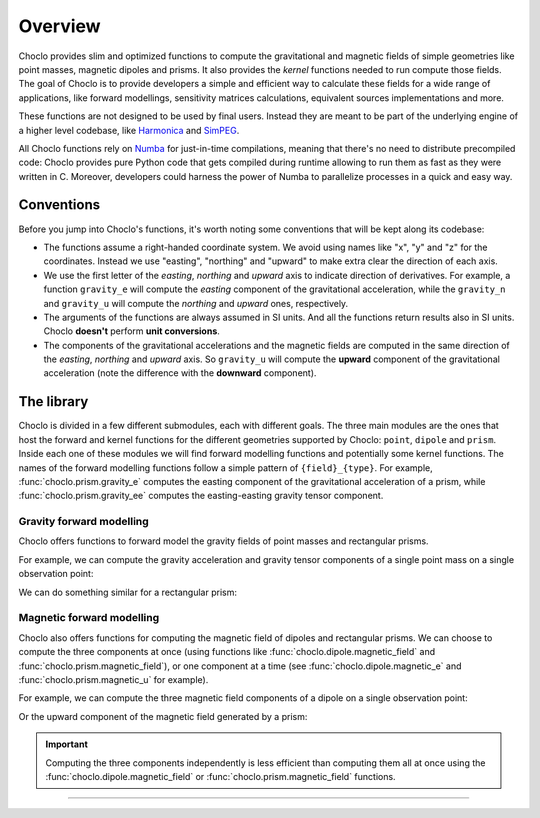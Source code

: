 .. _overview:

Overview
========

Choclo provides slim and optimized functions to compute the gravitational and
magnetic fields of simple geometries like point masses, magnetic dipoles and
prisms. It also provides the *kernel* functions needed to run compute those
fields. The goal of Choclo is to provide developers a simple and efficient
way to calculate these fields for a wide range of applications, like forward
modellings, sensitivity matrices calculations, equivalent sources
implementations and more.

These functions are not designed to be used by final users. Instead they are
meant to be part of the underlying engine of a higher level codebase, like
`Harmonica <https://www.fatiando.org/harmonica>`__ and `SimPEG
<https://docs.simpeg.xyz>`__.

All Choclo functions rely on `Numba <https://numba.pydata.org/>`__ for
just-in-time compilations, meaning that there's no need to distribute
precompiled code: Choclo provides pure Python code that gets compiled during
runtime allowing to run them as fast as they were written in C.
Moreover, developers could harness the power of Numba to parallelize processes
in a quick and easy way.


Conventions
-----------

Before you jump into Choclo's functions, it's worth noting some conventions
that will be kept along its codebase:

- The functions assume a right-handed coordinate system. We avoid using names
  like "x", "y" and "z" for the coordinates. Instead we use "easting",
  "northing" and "upward" to make extra clear the direction of each axis.
- We use the first letter of the *easting*, *northing* and *upward* axis to
  indicate direction of derivatives. For example, a function ``gravity_e`` will
  compute the *easting* component of the gravitational acceleration, while the
  ``gravity_n`` and ``gravity_u`` will compute the *northing* and *upward*
  ones, respectively.
- The arguments of the functions are always assumed in SI units. And all the
  functions return results also in SI units. Choclo **doesn't** perform **unit
  conversions**.
- The components of the gravitational accelerations and the magnetic fields are
  computed in the same direction of the *easting*, *northing* and *upward*
  axis. So ``gravity_u`` will compute the **upward** component of the
  gravitational acceleration (note the difference with the **downward**
  component).


The library
-----------

Choclo is divided in a few different submodules, each with different goals. The
three main modules are the ones that host the forward and kernel functions for
the different geometries supported by Choclo: ``point``, ``dipole`` and
``prism``. Inside each one of these modules we will find forward modelling
functions and potentially some kernel functions. The names of the forward
modelling functions follow a simple pattern of ``{field}_{type}``. For
example, :func:`choclo.prism.gravity_e` computes the easting component of the
gravitational acceleration of a prism, while :func:`choclo.prism.gravity_ee`
computes the easting-easting gravity tensor component.

Gravity forward modelling
~~~~~~~~~~~~~~~~~~~~~~~~~

Choclo offers functions to forward model the gravity fields of point masses and
rectangular prisms.

For example, we can compute the gravity acceleration and gravity tensor
components of a single point mass on a single observation point:

.. jupyter-execute::

   import choclo

   # Define a single point mass located 10 meters below the zero height
   easting_m, northing_m, upward_m = 0., 0., -10.
   mass = 1e4  # mass of the source in kg

   # Define coordinates of an observation point 2 meters above the zero height
   easting, northing, upward = 0., 0., 2.

   # Compute the upward compont of the gravity acceleration the point mass
   # generates on this observation point (in SI units)
   g_u = choclo.point.gravity_u(
      easting, northing, upward, easting_m, northing_m, upward_m, mass
   )
   print(f"g_u: {g_u:.2e} m s^(-2)")

   # Compute gravity tensor components (in SI units)
   g_eu = choclo.point.gravity_eu(
      easting, northing, upward, easting_m, northing_m, upward_m, mass
   )
   g_uu = choclo.point.gravity_uu(
      easting, northing, upward, easting_m, northing_m, upward_m, mass
   )
   print(f"g_eu: {g_eu:.2e} s^(-2)")
   print(f"g_uu: {g_uu:.2e} s^(-2)")


We can do something similar for a rectangular prism:

.. jupyter-execute::

   import numpy as np

   # Define a single rectangular prism through its boundaries
   west, east, south, north, bottom, top = -1., 5., -4., 4., -20., -10.
   density = 2900  # density of the prism in kg m^(-3)

   # Define coordinates of an observation point
   easting, northing, upward = 1., 3., -1.

   # Compute the upward compont of the gravity acceleration the prism
   # generates on this observation point (in SI units)
   g_u = choclo.prism.gravity_u(
       easting, northing, upward, west, east, south, north, bottom, top, density,
   )
   print(f"g_u: {g_u:.2e} m s^(-2)")

   # Compute gravity tensor components (in SI units)
   g_nu = choclo.prism.gravity_nu(
       easting, northing, upward, west, east, south, north, bottom, top, density,
   )
   g_ee = choclo.prism.gravity_ee(
       easting, northing, upward, west, east, south, north, bottom, top, density,
   )
   print(f"g_nu: {g_nu:.2e} s^(-2)")
   print(f"g_ee: {g_ee:.2e} s^(-2)")


Magnetic forward modelling
~~~~~~~~~~~~~~~~~~~~~~~~~~

Choclo also offers functions for computing the magnetic field of dipoles and
rectangular prisms. We can choose to compute the three components at once (using
functions like :func:`choclo.dipole.magnetic_field` and
:func:`choclo.prism.magnetic_field`), or one component at a time (see
:func:`choclo.dipole.magnetic_e` and :func:`choclo.prism.magnetic_u` for
example).

For example, we can compute the three magnetic field components of a dipole on
a single observation point:

.. jupyter-execute::

   # Define the location of a dipole
   easting_d, northing_d, upward_d = -4., 2., -1.

   # Define the magnetic moment vector of the dipole (in A m^2)
   mag_moment_e, mag_moment_n, mag_moment_u = 1., 1., -2.

   # Define coordinates of an observation point
   easting, northing, upward = -2., 2., 2.

   # Compute the magnetic field of the dipole on the observation point (in T)
   b_e, b_n, b_u = choclo.dipole.magnetic_field(
      easting,
      northing,
      upward,
      easting_d,
      northing_d,
      upward_d,
      mag_moment_e,
      mag_moment_n,
      mag_moment_u,
   )
   print(f"b_e: {b_e:.2e} T")
   print(f"b_n: {b_n:.2e} T")
   print(f"b_u: {b_u:.2e} T")


Or the upward component of the magnetic field generated by a prism:

.. jupyter-execute::

   # Define a rectangular prism
   west, east, south, north, bottom, top = -1., 5., -4., 4., -20., -10.

   # Define its magnetization vector (in A m^(-1))
   m_e, m_n, m_u = 0.5, -1.5, -1.3

   # Define coordinates of an observation point
   easting, northing, upward = 3., 0., -1.

   # Compute the upward component of the magnetic field of the prism (in T)
   b_u = choclo.prism.magnetic_u(
       easting, northing, upward, west, east, south, north, bottom, top, m_e, m_n, m_u,
   )
   print(f"b_u: {b_u:.2e} T")

.. important::

   Computing the three components independently is less efficient than
   computing them all at once using the :func:`choclo.dipole.magnetic_field` or
   :func:`choclo.prism.magnetic_field` functions.

.. seealso::

   :ref:`howtouse` provides detailed instructions on how to use Choclo to
   efficiently compute gravity and magnetic fields of multiple sources on
   multiple observation points.

----

.. grid:: 2

    .. grid-item-card:: :jupyter-download-script:`Download Python script <overview>`
        :text-align: center

    .. grid-item-card:: :jupyter-download-nb:`Download Jupyter notebook <overview>`
        :text-align: center

